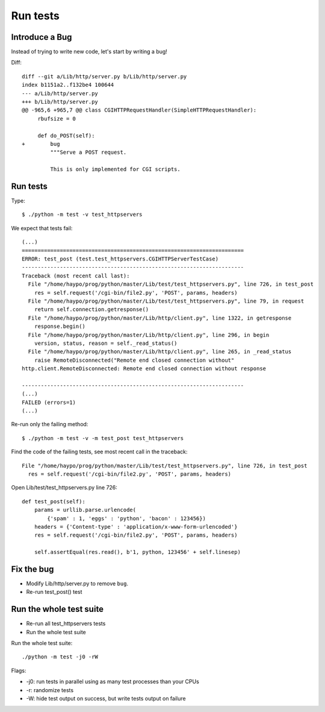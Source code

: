 +++++++++
Run tests
+++++++++

Introduce a Bug
===============

Instead of trying to write new code, let's start by writing a bug!

Diff::

    diff --git a/Lib/http/server.py b/Lib/http/server.py
    index b1151a2..f132be4 100644
    --- a/Lib/http/server.py
    +++ b/Lib/http/server.py
    @@ -965,6 +965,7 @@ class CGIHTTPRequestHandler(SimpleHTTPRequestHandler):
         rbufsize = 0

         def do_POST(self):
    +        bug
             """Serve a POST request.

             This is only implemented for CGI scripts.


Run tests
=========

Type::

    $ ./python -m test -v test_httpservers

We expect that tests fail::

    (...)
    ======================================================================
    ERROR: test_post (test.test_httpservers.CGIHTTPServerTestCase)
    ----------------------------------------------------------------------
    Traceback (most recent call last):
      File "/home/haypo/prog/python/master/Lib/test/test_httpservers.py", line 726, in test_post
        res = self.request('/cgi-bin/file2.py', 'POST', params, headers)
      File "/home/haypo/prog/python/master/Lib/test/test_httpservers.py", line 79, in request
        return self.connection.getresponse()
      File "/home/haypo/prog/python/master/Lib/http/client.py", line 1322, in getresponse
        response.begin()
      File "/home/haypo/prog/python/master/Lib/http/client.py", line 296, in begin
        version, status, reason = self._read_status()
      File "/home/haypo/prog/python/master/Lib/http/client.py", line 265, in _read_status
        raise RemoteDisconnected("Remote end closed connection without"
    http.client.RemoteDisconnected: Remote end closed connection without response

    ----------------------------------------------------------------------
    (...)
    FAILED (errors=1)
    (...)

Re-run only the failing method::

    $ ./python -m test -v -m test_post test_httpservers

Find the code of the failing tests, see most recent call in the traceback::

      File "/home/haypo/prog/python/master/Lib/test/test_httpservers.py", line 726, in test_post
        res = self.request('/cgi-bin/file2.py', 'POST', params, headers)

Open Lib/test/test_httpservers.py line 726::

    def test_post(self):
        params = urllib.parse.urlencode(
            {'spam' : 1, 'eggs' : 'python', 'bacon' : 123456})
        headers = {'Content-type' : 'application/x-www-form-urlencoded'}
        res = self.request('/cgi-bin/file2.py', 'POST', params, headers)

        self.assertEqual(res.read(), b'1, python, 123456' + self.linesep)


Fix the bug
===========

* Modify Lib/http/server.py to remove ``bug``.
* Re-run test_post() test

Run the whole test suite
========================

* Re-run all test_httpservers tests
* Run the whole test suite

Run the whole test suite::

    ./python -m test -j0 -rW

Flags:

* -j0: run tests in parallel using as many test processes than your CPUs
* -r: randomize tests
* -W: hide test output on success, but write tests output on failure
